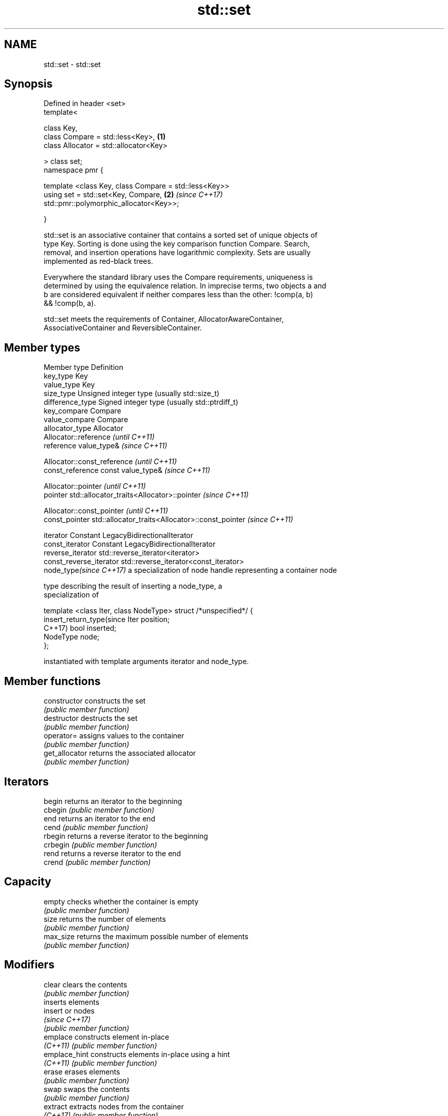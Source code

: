 .TH std::set 3 "2020.11.17" "http://cppreference.com" "C++ Standard Libary"
.SH NAME
std::set \- std::set

.SH Synopsis
   Defined in header <set>
   template<

       class Key,
       class Compare = std::less<Key>,                                \fB(1)\fP
       class Allocator = std::allocator<Key>

   > class set;
   namespace pmr {

       template <class Key, class Compare = std::less<Key>>
       using set = std::set<Key, Compare,                             \fB(2)\fP \fI(since C++17)\fP
   std::pmr::polymorphic_allocator<Key>>;

   }

   std::set is an associative container that contains a sorted set of unique objects of
   type Key. Sorting is done using the key comparison function Compare. Search,
   removal, and insertion operations have logarithmic complexity. Sets are usually
   implemented as red-black trees.

   Everywhere the standard library uses the Compare requirements, uniqueness is
   determined by using the equivalence relation. In imprecise terms, two objects a and
   b are considered equivalent if neither compares less than the other: !comp(a, b)
   && !comp(b, a).

   std::set meets the requirements of Container, AllocatorAwareContainer,
   AssociativeContainer and ReversibleContainer.

.SH Member types

   Member type              Definition
   key_type                 Key 
   value_type               Key 
   size_type                Unsigned integer type (usually std::size_t) 
   difference_type          Signed integer type (usually std::ptrdiff_t) 
   key_compare              Compare 
   value_compare            Compare 
   allocator_type           Allocator 
                            Allocator::reference \fI(until C++11)\fP
   reference                value_type&          \fI(since C++11)\fP

                            
                            Allocator::const_reference \fI(until C++11)\fP
   const_reference          const value_type&          \fI(since C++11)\fP

                            
                            Allocator::pointer                        \fI(until C++11)\fP
   pointer                  std::allocator_traits<Allocator>::pointer \fI(since C++11)\fP

                            
                            Allocator::const_pointer                        \fI(until C++11)\fP
   const_pointer            std::allocator_traits<Allocator>::const_pointer \fI(since C++11)\fP

                            
   iterator                 Constant LegacyBidirectionalIterator 
   const_iterator           Constant LegacyBidirectionalIterator 
   reverse_iterator         std::reverse_iterator<iterator> 
   const_reverse_iterator   std::reverse_iterator<const_iterator> 
   node_type\fI(since C++17)\fP   a specialization of node handle representing a container node
                            
                            type describing the result of inserting a node_type, a
                            specialization of

                            template <class Iter, class NodeType> struct /*unspecified*/ {
   insert_return_type(since     Iter     position;
   C++17)                       bool     inserted;
                                NodeType node;
                            };

                            instantiated with template arguments iterator and node_type.
                            

.SH Member functions

   constructor   constructs the set
                 \fI(public member function)\fP 
   destructor    destructs the set
                 \fI(public member function)\fP 
   operator=     assigns values to the container
                 \fI(public member function)\fP 
   get_allocator returns the associated allocator
                 \fI(public member function)\fP 
.SH Iterators
   begin         returns an iterator to the beginning
   cbegin        \fI(public member function)\fP 
   end           returns an iterator to the end
   cend          \fI(public member function)\fP 
   rbegin        returns a reverse iterator to the beginning
   crbegin       \fI(public member function)\fP 
   rend          returns a reverse iterator to the end
   crend         \fI(public member function)\fP 
.SH Capacity
   empty         checks whether the container is empty
                 \fI(public member function)\fP 
   size          returns the number of elements
                 \fI(public member function)\fP 
   max_size      returns the maximum possible number of elements
                 \fI(public member function)\fP 
.SH Modifiers
   clear         clears the contents
                 \fI(public member function)\fP 
                 inserts elements
   insert        or nodes
                 \fI(since C++17)\fP
                 \fI(public member function)\fP 
   emplace       constructs element in-place
   \fI(C++11)\fP       \fI(public member function)\fP 
   emplace_hint  constructs elements in-place using a hint
   \fI(C++11)\fP       \fI(public member function)\fP 
   erase         erases elements
                 \fI(public member function)\fP 
   swap          swaps the contents
                 \fI(public member function)\fP 
   extract       extracts nodes from the container
   \fI(C++17)\fP       \fI(public member function)\fP 
   merge         splices nodes from another container
   \fI(C++17)\fP       \fI(public member function)\fP 
.SH Lookup
   count         returns the number of elements matching specific key
                 \fI(public member function)\fP 
   find          finds element with specific key
                 \fI(public member function)\fP 
   contains      checks if the container contains element with specific key
   (C++20)       \fI(public member function)\fP 
   equal_range   returns range of elements matching a specific key
                 \fI(public member function)\fP 
   lower_bound   returns an iterator to the first element not less than the given key
                 \fI(public member function)\fP 
   upper_bound   returns an iterator to the first element greater than the given key
                 \fI(public member function)\fP 
.SH Observers
   key_comp      returns the function that compares keys
                 \fI(public member function)\fP 
   value_comp    returns the function that compares keys in objects of type value_type
                 \fI(public member function)\fP 

.SH Non-member functions

   operator==
   operator!=
   operator<           lexicographically compares the values in the set
   operator<=          \fI(function template)\fP 
   operator>
   operator>=
   std::swap(std::set) specializes the std::swap algorithm
                       \fI(function template)\fP 
   erase_if(std::set)  Erases all elements satisfying specific criteria
   (C++20)             \fI(function template)\fP 

   Deduction guides\fI(since C++17)\fP

.SH Notes

   The member types iterator and const_iterator may be aliases to the same type. Since
   iterator is convertible to const_iterator, const_iterator should be used in function
   parameter lists to avoid violations of the One Definition Rule.

   Defect Reports

   The following behavior-changing defect reports were applied retroactively to
   previously published C++ standards.

     DR    Applied to        Behavior as published            Correct behavior
   LWG 103 C++98      iterator allows modification of keys iterator made constant
